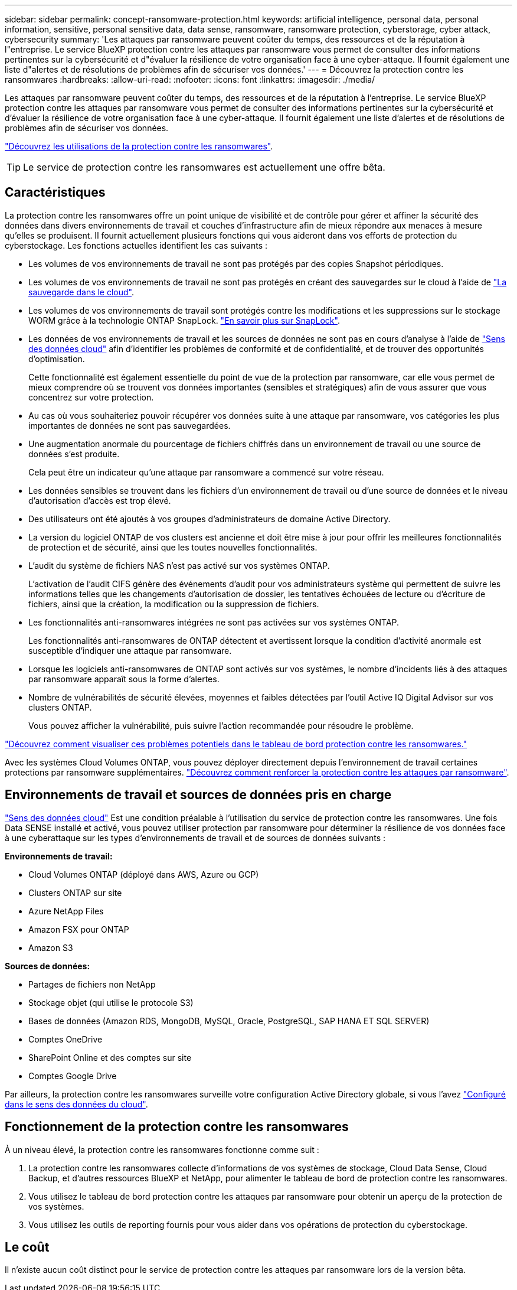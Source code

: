 ---
sidebar: sidebar 
permalink: concept-ransomware-protection.html 
keywords: artificial intelligence, personal data, personal information, sensitive, personal sensitive data, data sense, ransomware, ransomware protection, cyberstorage, cyber attack, cybersecurity 
summary: 'Les attaques par ransomware peuvent coûter du temps, des ressources et de la réputation à l"entreprise. Le service BlueXP protection contre les attaques par ransomware vous permet de consulter des informations pertinentes sur la cybersécurité et d"évaluer la résilience de votre organisation face à une cyber-attaque. Il fournit également une liste d"alertes et de résolutions de problèmes afin de sécuriser vos données.' 
---
= Découvrez la protection contre les ransomwares
:hardbreaks:
:allow-uri-read: 
:nofooter: 
:icons: font
:linkattrs: 
:imagesdir: ./media/


[role="lead"]
Les attaques par ransomware peuvent coûter du temps, des ressources et de la réputation à l'entreprise. Le service BlueXP protection contre les attaques par ransomware vous permet de consulter des informations pertinentes sur la cybersécurité et d'évaluer la résilience de votre organisation face à une cyber-attaque. Il fournit également une liste d'alertes et de résolutions de problèmes afin de sécuriser vos données.

https://cloud.netapp.com/cyberstorage["Découvrez les utilisations de la protection contre les ransomwares"^].


TIP: Le service de protection contre les ransomwares est actuellement une offre bêta.



== Caractéristiques

La protection contre les ransomwares offre un point unique de visibilité et de contrôle pour gérer et affiner la sécurité des données dans divers environnements de travail et couches d'infrastructure afin de mieux répondre aux menaces à mesure qu'elles se produisent. Il fournit actuellement plusieurs fonctions qui vous aideront dans vos efforts de protection du cyberstockage. Les fonctions actuelles identifient les cas suivants :

* Les volumes de vos environnements de travail ne sont pas protégés par des copies Snapshot périodiques.
* Les volumes de vos environnements de travail ne sont pas protégés en créant des sauvegardes sur le cloud à l'aide de https://docs.netapp.com/us-en/cloud-manager-backup-restore/concept-backup-to-cloud.html["La sauvegarde dans le cloud"^].
* Les volumes de vos environnements de travail sont protégés contre les modifications et les suppressions sur le stockage WORM grâce à la technologie ONTAP SnapLock. https://docs.netapp.com/us-en/ontap/snaplock/snaplock-concept.html["En savoir plus sur SnapLock"^].
* Les données de vos environnements de travail et les sources de données ne sont pas en cours d'analyse à l'aide de https://docs.netapp.com/us-en/cloud-manager-data-sense/concept-cloud-compliance.html["Sens des données cloud"^] afin d'identifier les problèmes de conformité et de confidentialité, et de trouver des opportunités d'optimisation.
+
Cette fonctionnalité est également essentielle du point de vue de la protection par ransomware, car elle vous permet de mieux comprendre où se trouvent vos données importantes (sensibles et stratégiques) afin de vous assurer que vous concentrez sur votre protection.

* Au cas où vous souhaiteriez pouvoir récupérer vos données suite à une attaque par ransomware, vos catégories les plus importantes de données ne sont pas sauvegardées.
* Une augmentation anormale du pourcentage de fichiers chiffrés dans un environnement de travail ou une source de données s'est produite.
+
Cela peut être un indicateur qu'une attaque par ransomware a commencé sur votre réseau.

* Les données sensibles se trouvent dans les fichiers d'un environnement de travail ou d'une source de données et le niveau d'autorisation d'accès est trop élevé.
* Des utilisateurs ont été ajoutés à vos groupes d'administrateurs de domaine Active Directory.
* La version du logiciel ONTAP de vos clusters est ancienne et doit être mise à jour pour offrir les meilleures fonctionnalités de protection et de sécurité, ainsi que les toutes nouvelles fonctionnalités.
* L'audit du système de fichiers NAS n'est pas activé sur vos systèmes ONTAP.
+
L'activation de l'audit CIFS génère des événements d'audit pour vos administrateurs système qui permettent de suivre les informations telles que les changements d'autorisation de dossier, les tentatives échouées de lecture ou d'écriture de fichiers, ainsi que la création, la modification ou la suppression de fichiers.

* Les fonctionnalités anti-ransomwares intégrées ne sont pas activées sur vos systèmes ONTAP.
+
Les fonctionnalités anti-ransomwares de ONTAP détectent et avertissent lorsque la condition d'activité anormale est susceptible d'indiquer une attaque par ransomware.

* Lorsque les logiciels anti-ransomwares de ONTAP sont activés sur vos systèmes, le nombre d'incidents liés à des attaques par ransomware apparaît sous la forme d'alertes.
* Nombre de vulnérabilités de sécurité élevées, moyennes et faibles détectées par l'outil Active IQ Digital Advisor sur vos clusters ONTAP.
+
Vous pouvez afficher la vulnérabilité, puis suivre l'action recommandée pour résoudre le problème.



link:task-analyze-ransomware-data.html["Découvrez comment visualiser ces problèmes potentiels dans le tableau de bord protection contre les ransomwares."]

Avec les systèmes Cloud Volumes ONTAP, vous pouvez déployer directement depuis l'environnement de travail certaines protections par ransomware supplémentaires. https://docs.netapp.com/us-en/cloud-manager-cloud-volumes-ontap/task-protecting-ransomware.html["Découvrez comment renforcer la protection contre les attaques par ransomware"^].



== Environnements de travail et sources de données pris en charge

https://docs.netapp.com/us-en/cloud-manager-data-sense/concept-cloud-compliance.html["Sens des données cloud"^] Est une condition préalable à l'utilisation du service de protection contre les ransomwares. Une fois Data SENSE installé et activé, vous pouvez utiliser protection par ransomware pour déterminer la résilience de vos données face à une cyberattaque sur les types d'environnements de travail et de sources de données suivants :

*Environnements de travail:*

* Cloud Volumes ONTAP (déployé dans AWS, Azure ou GCP)
* Clusters ONTAP sur site
* Azure NetApp Files
* Amazon FSX pour ONTAP
* Amazon S3


*Sources de données:*

* Partages de fichiers non NetApp
* Stockage objet (qui utilise le protocole S3)
* Bases de données (Amazon RDS, MongoDB, MySQL, Oracle, PostgreSQL, SAP HANA ET SQL SERVER)
* Comptes OneDrive
* SharePoint Online et des comptes sur site
* Comptes Google Drive


Par ailleurs, la protection contre les ransomwares surveille votre configuration Active Directory globale, si vous l'avez https://docs.netapp.com/us-en/cloud-manager-data-sense/task-add-active-directory-datasense.html["Configuré dans le sens des données du cloud"^].



== Fonctionnement de la protection contre les ransomwares

À un niveau élevé, la protection contre les ransomwares fonctionne comme suit :

. La protection contre les ransomwares collecte d'informations de vos systèmes de stockage, Cloud Data Sense, Cloud Backup, et d'autres ressources BlueXP et NetApp, pour alimenter le tableau de bord de protection contre les ransomwares.
. Vous utilisez le tableau de bord protection contre les attaques par ransomware pour obtenir un aperçu de la protection de vos systèmes.
. Vous utilisez les outils de reporting fournis pour vous aider dans vos opérations de protection du cyberstockage.




== Le coût

Il n'existe aucun coût distinct pour le service de protection contre les attaques par ransomware lors de la version bêta.
